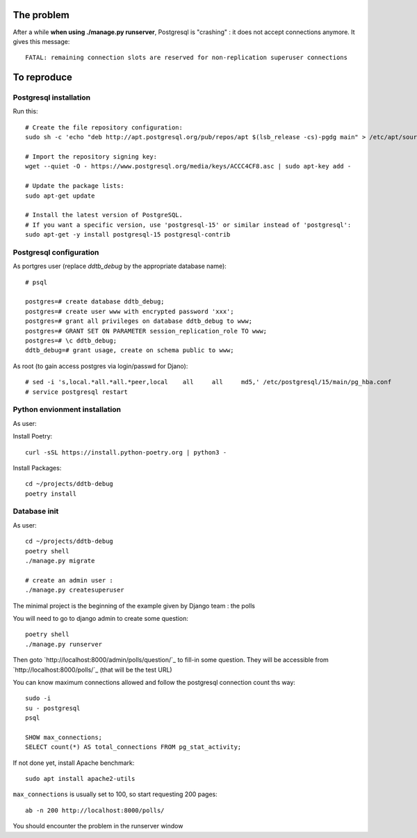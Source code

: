 The problem
===========

After a while **when using ./manage.py runserver**,
Postgresql is "crashing" : it does not accept connections anymore.
It gives this message::

    FATAL: remaining connection slots are reserved for non-replication superuser connections

To reproduce
============

Postgresql installation
------------------------

Run this::

    # Create the file repository configuration:
    sudo sh -c 'echo "deb http://apt.postgresql.org/pub/repos/apt $(lsb_release -cs)-pgdg main" > /etc/apt/sources.list.d/pgdg.list'

    # Import the repository signing key:
    wget --quiet -O - https://www.postgresql.org/media/keys/ACCC4CF8.asc | sudo apt-key add -

    # Update the package lists:
    sudo apt-get update

    # Install the latest version of PostgreSQL.
    # If you want a specific version, use 'postgresql-15' or similar instead of 'postgresql':
    sudo apt-get -y install postgresql-15 postgresql-contrib




Postgresql configuration
------------------------

As portgres user (replace `ddtb_debug` by the appropriate database name)::

    # psql

    postgres=# create database ddtb_debug;
    postgres=# create user www with encrypted password 'xxx';
    postgres=# grant all privileges on database ddtb_debug to www;
    postgres=# GRANT SET ON PARAMETER session_replication_role TO www;
    postgres=# \c ddtb_debug;
    ddtb_debug=# grant usage, create on schema public to www;


As root (to gain access postgres via login/passwd for Djano)::

    # sed -i 's,local.*all.*all.*peer,local    all     all     md5,' /etc/postgresql/15/main/pg_hba.conf
    # service postgresql restart

Python envionment installation
------------------------------

As user:

Install Poetry::

    curl -sSL https://install.python-poetry.org | python3 -

Install Packages::

    cd ~/projects/ddtb-debug
    poetry install

Database init
-------------

As user::

    cd ~/projects/ddtb-debug
    poetry shell
    ./manage.py migrate

    # create an admin user :
    ./manage.py createsuperuser

The minimal project is the beginning of the example given by Django team : the polls

You will need to go to django admin to create some question::

    poetry shell
    ./manage.py runserver

Then goto `http://localhost:8000/admin/polls/question/`_ to fill-in some question.
They will be accessible from `http://localhost:8000/polls/`_ (that will be the test URL)

You can know maximum connections allowed
and follow the postgresql connection count ths way::

    sudo -i
    su - postgresql
    psql

    SHOW max_connections;
    SELECT count(*) AS total_connections FROM pg_stat_activity;

If not done yet, install Apache benchmark::

    sudo apt install apache2-utils

``max_connections`` is usually set to 100, so start requesting 200 pages::

    ab -n 200 http://localhost:8000/polls/

You should encounter the problem in the runserver window
